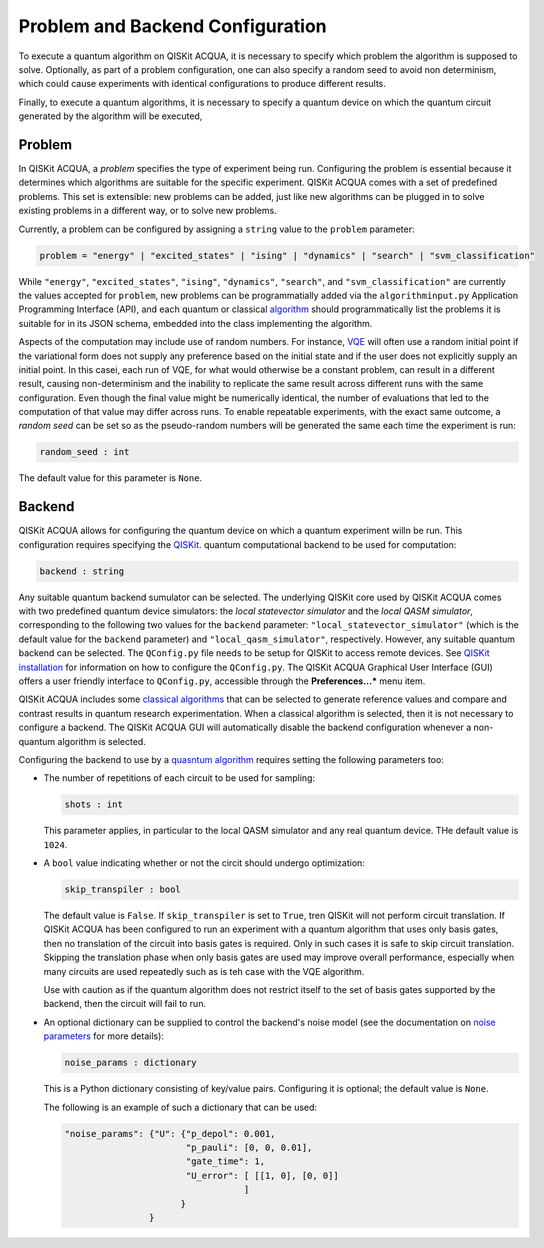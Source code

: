 Problem and Backend Configuration
=================================

To execute a quantum algorithm on QISKit ACQUA, it is necessary to specify which problem
the algorithm is supposed to solve.  Optionally, as part of a problem configuration,
one can also specify a random seed to
avoid non determinism, which could cause experiments with identical configurations to
produce different results.

Finally, to execute a quantum algorithms, it is
necessary to specify a quantum device on which the quantum
circuit generated by the algorithm will be executed,

Problem
-------
In QISKit ACQUA,
a *problem* specifies the type of experiment being run.  Configuring the problem is essential
because it determines which algorithms are suitable for the specific experiment.
QISKit ACQUA comes with a set of predefined problems.  This set is extensible: new problems can be added,
just like new algorithms can be plugged in to solve existing problems in a different way, or to solve
new problems.

Currently, a problem can be configured by assigning a ``string`` value to the ``problem`` parameter:

.. code:: python

    problem = "energy" | "excited_states" | "ising" | "dynamics" | "search" | "svm_classification"

While ``"energy"``, ``"excited_states"``, ``"ising"``, ``"dynamics"``, ``"search"``, and ``"svm_classification"`` are
currently the values accepted for ``problem``, new problems can be programmatially added via the
``algorithminput.py`` Application Programming Interface (API), and each quantum or classical `algorithm <./algorithms.html>`__
should programmatically list the problems it is suitable for in its JSON schema, embedded into
the class implementing the algorithm.

Aspects of the computation may include use of random numbers. For instance, 
`VQE <./algorithms.html#variational-quantum-eigensolver-vqe>`__
will often use a random initial
point if the variational form does not supply any preference based on the initial state and if the
user does not explicitly supply an initial point. 
In this casei, each run of VQE, for what would otherwise be a constant problem, can result in a different
result, causing non-determinism and the inability to replicate the same result across different runs with
the same configuration. Even though the final value might be numerically identical, the number of evaluations
that led to the computation of that value may differ across runs. To enable repeatable
experiments, with the exact same outcome, a *random seed* can be set so as the pseudo-random numbers will
be generated the same each time the experiment is run:

.. code:: python

    random_seed : int

The default value for this parameter is ``None``.

Backend
-------
QISKit ACQUA allows for configuring the quantum device on which a quantum experiment willn be run.  This
configuration requires specifying 
the `QISKit <https://www.qiskit.org/>`__. quantum computational
backend to be used for computation:

.. code:: python

    backend : string

Any suitable quantum backend sumulator can be selected.  The underlying QISKit core used by QISKit ACQUA comes
with two predefined quantum device simulators: the *local statevector simulator* and
the *local QASM simulator*, corresponding to the following two
values for the ``backend`` parameter: ``"local_statevector_simulator"`` (which
is the default value for the ``backend`` parameter) and ``"local_qasm_simulator"``, respectively.
However, any suitable quantum backend can be selected. The ``QConfig.py`` file
needs to be setup for QISKit to access remote devices.
See `QISKit installation <https://qiskit.org/documentation/install.html#installation>`__ for information on how to
configure the ``QConfig.py``.  The QISKit ACQUA Graphical User Interface (GUI) offers a user friendly interface
to ``QConfig.py``, accessible through the **Preferences...*** menu item.

.. note::
QISKit ACQUA includes some `classical algorithms <./algorithms.html#classical-algorithms>`__
that can be selected to generate reference values
and compare and contrast results in quantum research experimentation. When a classical algorithm
is selected, then it is not necessary to configure a backend.  The QISKit ACQUA GUI will automatically
disable the backend configuration whenever a non-quantum algorithm is selected. 

Configuring the backend to use by a `quasntum algorithm <./algorithms.html#quantum-algorithms>`__ requires setting the following parameters too:

-  The number of repetitions of each circuit to be used for sampling:

   .. code:: python

        shots : int

   This parameter applies, in particular to the local QASM simulator and any real quantum device.  THe default
   value is ``1024``. 
   
-  A ``bool`` value indicating whether or not the circit should undergo optimization:

   .. code:: python
       
        skip_transpiler : bool

   The default value is ``False``.  If ``skip_transpiler`` is set to ``True``, tren
   QISKit will not perform circuit translation. If QISKit ACQUA has been configured
   to run an experiment with a quantum algorithm that uses only basis gates, then no translation of
   the circuit into basis gates is required.  Only in such cases it is safe to skip circuit translation.
   Skipping the translation phase when only basis gates are used may improve overall performance,
   especially when many circuits are used repeatedly such as is teh case with the VQE algorithm.

   .. note::
   Use with caution as if the quantum algorithm does not restrict itself to the set of basis gates supported by the
   backend, then the circuit will fail to run.

-  An optional dictionary can be supplied to control the backend's noise model (see
   the documentation on `noise parameters <https://github.com/QISKit/qiskit-sdk-py/tree/master/src/qasm-simulator-cpp#noise-parameters>`__
   for more details):

   .. code:: python

       noise_params : dictionary

   This is a Python dictionary consisting of key/value pairs.  Configuring it is optional; the default
   value is ``None``.

   The following is an example of such a dictionary that can be used:

   .. code:: python

      "noise_params": {"U": {"p_depol": 0.001,
                             "p_pauli": [0, 0, 0.01],
                             "gate_time": 1,
                             "U_error": [ [[1, 0], [0, 0]]
                                        ]
                            }
                      }

